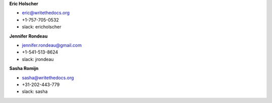 **Eric Holscher**

* eric@writethedocs.org
* +1-757-705-0532
* slack: ericholscher

**Jennifer Rondeau**

* jennifer.rondeau@gmail.com
* +1-541-513-8624
* slack: jrondeau

**Sasha Romijn**

* sasha@writethedocs.org
* +31-202-443-779
* slack: sasha
